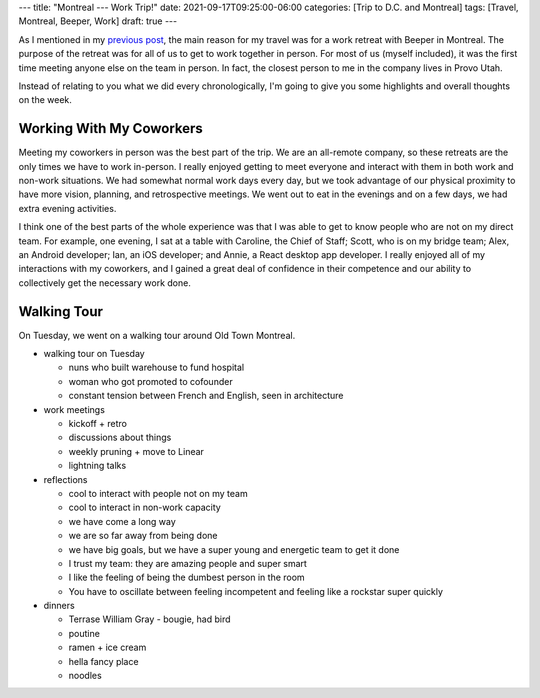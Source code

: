 ---
title: "Montreal --- Work Trip!"
date: 2021-09-17T09:25:00-06:00
categories: [Trip to D.C. and Montreal]
tags: [Travel, Montreal, Beeper, Work]
draft: true
---

As I mentioned in my `previous post <../2021-09-10-denver-to-dc>`_, the main
reason for my travel was for a work retreat with Beeper in Montreal. The purpose
of the retreat was for all of us to get to work together in person. For most of
us (myself included), it was the first time meeting anyone else on the team in
person. In fact, the closest person to me in the company lives in Provo Utah.

Instead of relating to you what we did every chronologically, I'm going to give
you some highlights and overall thoughts on the week.

Working With My Coworkers
=========================

Meeting my coworkers in person was the best part of the trip. We are an
all-remote company, so these retreats are the only times we have to work
in-person. I really enjoyed getting to meet everyone and interact with them in
both work and non-work situations. We had somewhat normal work days every day,
but we took advantage of our physical proximity to have more vision, planning,
and retrospective meetings. We went out to eat in the evenings and on a few
days, we had extra evening activities.

I think one of the best parts of the whole experience was that I was able to get
to know people who are not on my direct team. For example, one evening, I sat at
a table with Caroline, the Chief of Staff; Scott, who is on my bridge team;
Alex, an Android developer; Ian, an iOS developer; and Annie, a React desktop
app developer. I really enjoyed all of my interactions with my coworkers, and I
gained a great deal of confidence in their competence and our ability to
collectively get the necessary work done.

Walking Tour
============

On Tuesday, we went on a walking tour around Old Town Montreal.

* walking tour on Tuesday

  * nuns who built warehouse to fund hospital
  * woman who got promoted to cofounder
  * constant tension between French and English, seen in architecture

* work meetings

  * kickoff + retro
  * discussions about things
  * weekly pruning + move to Linear
  * lightning talks

* reflections

  * cool to interact with people not on my team
  * cool to interact in non-work capacity
  * we have come a long way
  * we are so far away from being done
  * we have big goals, but we have a super young and energetic team to get it
    done
  * I trust my team: they are amazing people and super smart
  * I like the feeling of being the dumbest person in the room
  * You have to oscillate between feeling incompetent and feeling like a
    rockstar super quickly

* dinners

  * Terrase William Gray - bougie, had bird
  * poutine
  * ramen + ice cream
  * hella fancy place
  * noodles
